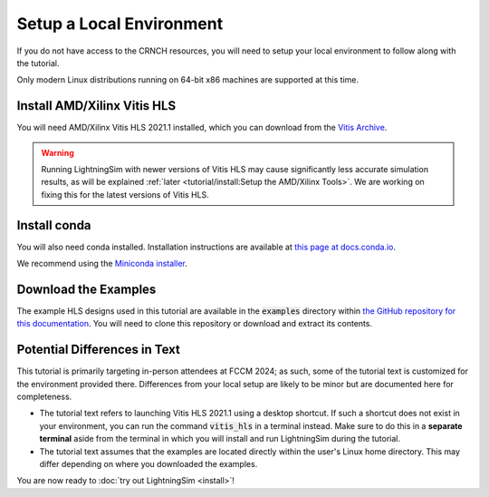 Setup a Local Environment
=========================

If you do not have access to the CRNCH resources, you will need to setup your local environment to follow along with the tutorial.

Only modern Linux distributions running on 64-bit x86 machines are supported at this time.

----------------------------
Install AMD/Xilinx Vitis HLS
----------------------------

You will need AMD/Xilinx Vitis HLS 2021.1 installed, which you can download from the `Vitis Archive <https://www.xilinx.com/support/download/index.html/content/xilinx/en/downloadNav/vitis/archive-vitis.html>`_.

.. warning::

    Running LightningSim with newer versions of Vitis HLS may cause significantly less accurate simulation results, as will be explained :ref:`later <tutorial/install:Setup the AMD/Xilinx Tools>`. We are working on fixing this for the latest versions of Vitis HLS.

-------------
Install conda
-------------

You will also need conda installed. Installation instructions are available at `this page at docs.conda.io <https://docs.conda.io/projects/conda/en/stable/user-guide/install/linux.html>`_.

We recommend using the `Miniconda installer <https://docs.anaconda.com/free/miniconda/>`_.

---------------------
Download the Examples
---------------------

The example HLS designs used in this tutorial are available in the :code:`examples` directory within `the GitHub repository for this documentation <https://github.com/sharc-lab/lightningsim-doc>`_. You will need to clone this repository or download and extract its contents.

-----------------------------
Potential Differences in Text
-----------------------------

This tutorial is primarily targeting in-person attendees at FCCM 2024; as such, some of the tutorial text is customized for the environment provided there. Differences from your local setup are likely to be minor but are documented here for completeness.

* The tutorial text refers to launching Vitis HLS 2021.1 using a desktop shortcut. If such a shortcut does not exist in your environment, you can run the command :code:`vitis_hls` in a terminal instead. Make sure to do this in a **separate terminal** aside from the terminal in which you will install and run LightningSim during the tutorial.
* The tutorial text assumes that the examples are located directly within the user's Linux home directory. This may differ depending on where you downloaded the examples.

You are now ready to :doc:`try out LightningSim <install>`!
